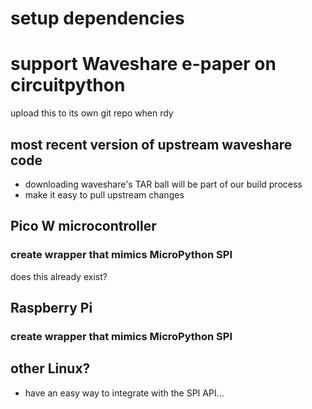 * setup dependencies
* support Waveshare e-paper on circuitpython
upload this to its own git repo when rdy

** most recent version of upstream waveshare code
- downloading waveshare's TAR ball will be part of our build process
- make it easy to pull upstream changes
** Pico W microcontroller
*** create wrapper that mimics MicroPython SPI
does this already exist?
** Raspberry Pi
*** create wrapper that mimics MicroPython SPI
** other Linux?
- have an easy way to integrate with the SPI API...
